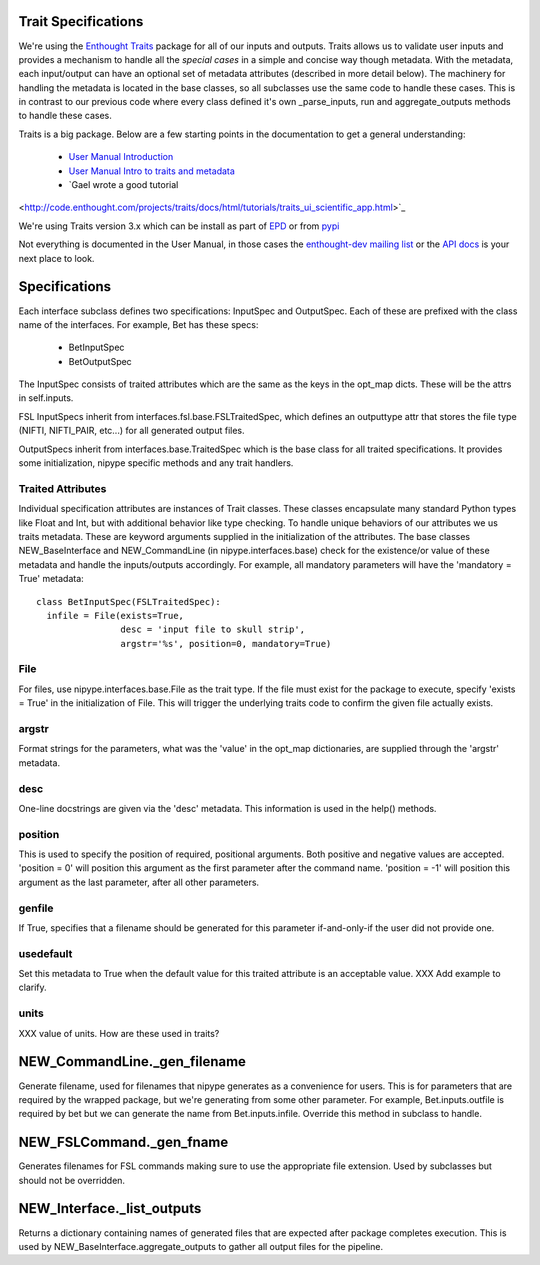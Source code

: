 Trait Specifications
--------------------

We're using the `Enthought Traits
<http://code.enthought.com/projects/traits/>`_ package for all of our
inputs and outputs.  Traits allows us to validate user inputs and
provides a mechanism to handle all the *special cases* in a simple and
concise way though metadata.  With the metadata, each input/output can
have an optional set of metadata attributes (described in more detail
below).  The machinery for handling the metadata is located in the
base classes, so all subclasses use the same code to handle these
cases.  This is in contrast to our previous code where every class
defined it's own _parse_inputs, run and aggregate_outputs methods to
handle these cases.

Traits is a big package.  Below are a few starting points in the
documentation to get a general understanding:

  * `User Manual Introduction <http://code.enthought.com/projects/traits/docs/html/traits_user_manual/intro.html>`_
  * `User Manual Intro to traits and metadata
    <http://code.enthought.com/projects/traits/docs/html/traits_user_manual/defining.html>`_
  * `Gael wrote a good tutorial
<http://code.enthought.com/projects/traits/docs/html/tutorials/traits_ui_scientific_app.html>`_

We're using Traits version 3.x which can be install as part of `EPD
<http://enthought.com/products/epd.php>`_ or from `pypi
<http://pypi.python.org/pypi/Traits/3.3.0>`_

Not everything is documented in the User Manual, in those cases the
`enthought-dev mailing list
<https://mail.enthought.com/mailman/listinfo/enthought-dev>`_ or the
`API docs
<http://code.enthought.com/projects/files/ETS32_API/enthought.traits.html>`_
is your next place to look.

Specifications
--------------

Each interface subclass defines two specifications: InputSpec and
OutputSpec.  Each of these are prefixed with the class name of the
interfaces.  For example, Bet has these specs:

  - BetInputSpec
  - BetOutputSpec

The InputSpec consists of traited attributes which are the same as the
keys in the opt_map dicts.  These will be the attrs in self.inputs.

FSL InputSpecs inherit from interfaces.fsl.base.FSLTraitedSpec, which
defines an outputtype attr that stores the file type (NIFTI,
NIFTI_PAIR, etc...)  for all generated output files.

OutputSpecs inherit from interfaces.base.TraitedSpec which is the base
class for all traited specifications.  It provides some
initialization, nipype specific methods and any trait handlers.

Traited Attributes
^^^^^^^^^^^^^^^^^^

Individual specification attributes are instances of Trait classes.
These classes encapsulate many standard Python types like Float and
Int, but with additional behavior like type checking.  To handle
unique behaviors of our attributes we us traits metadata.  These are
keyword arguments supplied in the initialization of the attributes.
The base classes NEW_BaseInterface and NEW_CommandLine (in
nipype.interfaces.base) check for the existence/or value of these
metadata and handle the inputs/outputs accordingly.  For example, all
mandatory parameters will have the 'mandatory = True' metadata::

  class BetInputSpec(FSLTraitedSpec):
    infile = File(exists=True,
                  desc = 'input file to skull strip',
                  argstr='%s', position=0, mandatory=True)


File
^^^^

For files, use nipype.interfaces.base.File as the trait type.  If the
file must exist for the package to execute, specify 'exists = True' in
the initialization of File. This will trigger the underlying traits
code to confirm the given file actually exists.

argstr
^^^^^^

Format strings for the parameters, what was the 'value' in the opt_map
dictionaries, are supplied through the 'argstr' metadata.

desc
^^^^

One-line docstrings are given via the 'desc' metadata.  This
information is used in the help() methods.

position
^^^^^^^^

This is used to specify the position of required, positional
arguments.  Both positive and negative values are accepted.  'position
= 0' will position this argument as the first parameter after the
command name. 'position = -1' will position this argument as the last
parameter, after all other parameters.

genfile
^^^^^^^

If True, specifies that a filename should be generated for this
parameter if-and-only-if the user did not provide one.

usedefault
^^^^^^^^^^

Set this metadata to True when the default value for this traited
attribute is an acceptable value.  XXX Add example to clarify.

units
^^^^^

XXX value of units.  How are these used in traits?


NEW_CommandLine._gen_filename
-----------------------------

Generate filename, used for filenames that nipype generates as a
convenience for users.  This is for parameters that are required by
the wrapped package, but we're generating from some other parameter.
For example, Bet.inputs.outfile is required by bet but we can generate
the name from Bet.inputs.infile.  Override this method in subclass to
handle.

NEW_FSLCommand._gen_fname
-------------------------

Generates filenames for FSL commands making sure to use the
appropriate file extension.  Used by subclasses but should not be
overridden.

NEW_Interface._list_outputs
---------------------------

Returns a dictionary containing names of generated files that are
expected after package completes execution.  This is used by
NEW_BaseInterface.aggregate_outputs to gather all output files for the
pipeline.






